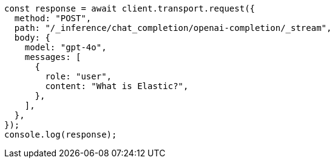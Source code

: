 // This file is autogenerated, DO NOT EDIT
// Use `node scripts/generate-docs-examples.js` to generate the docs examples

[source, js]
----
const response = await client.transport.request({
  method: "POST",
  path: "/_inference/chat_completion/openai-completion/_stream",
  body: {
    model: "gpt-4o",
    messages: [
      {
        role: "user",
        content: "What is Elastic?",
      },
    ],
  },
});
console.log(response);
----
